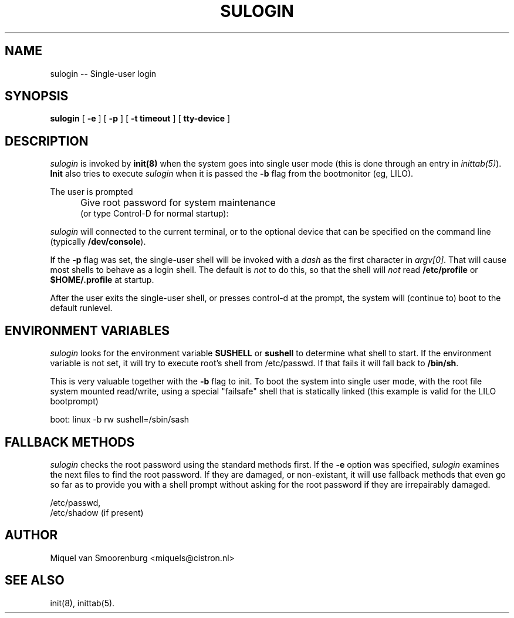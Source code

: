 .TH SULOGIN 8 "11 Sep 2000" "" "Linux System Administrator's Manual"
.SH NAME
sulogin -- Single-user login
.SH SYNOPSIS
.B sulogin
.RB [ " -e " ]
.RB [ " -p " ]
.RB [ " -t timeout " ]
.RB [ " tty-device " ]
.SH DESCRIPTION
.I sulogin
is invoked by \fBinit(8)\fP when the system goes into single user mode
(this is done through an entry in \fIinittab(5)\fP). \fBInit\fP also
tries to execute \fIsulogin\fP when it is passed the \fB-b\fP flag
from the bootmonitor (eg, LILO).
.PP
The user is prompted
.IP "" .5i
Give root password for system maintenance
.br
(or type Control-D for normal startup):
.PP
\fIsulogin\fP will connected to the current terminal, or to the
optional device that can be specified on the command line
(typically \fB/dev/console\fP).
.PP
If the \fB-p\fP flag was set, the single-user shell will be invoked
with a \fIdash\fP as the first character in \fIargv[0]\fP. That will
cause most shells to behave as a login shell. The default is \fInot\fP
to do this, so that the shell will \fInot\fP read \fB/etc/profile\fP
or \fB$HOME/.profile\fP at startup.
.PP
After the user exits the single-user shell, or presses control-d at the
prompt, the system will (continue to) boot to the default runlevel.
.SH ENVIRONMENT VARIABLES
\fIsulogin\fP looks for the environment variable \fBSUSHELL\fP or
\fBsushell\fP to determine what shell to start. If the environment variable
is not set, it will try to execute root's shell from /etc/passwd. If that
fails it will fall back to \fB/bin/sh\fP.
.PP
This is very valuable together with the \fB-b\fP flag to init. To boot
the system into single user mode, with the root file system mounted read/write,
using a special "failsafe" shell that is statically linked (this example
is valid for the LILO bootprompt)
.PP
boot: linux -b rw sushell=/sbin/sash
.SH FALLBACK METHODS
\fIsulogin\fP checks the root password using the standard methods first.
If the \fB-e\fP option was specified,
\fIsulogin\fP examines the next files to find the root password. If
they are damaged, or non-existant, it will use fallback methods that
even go so far as to provide you with a shell prompt without asking
for the root password if they are irrepairably damaged.
.PP
/etc/passwd,
.br
/etc/shadow (if present)
.SH AUTHOR
Miquel van Smoorenburg <miquels@cistron.nl>
.SH SEE ALSO
init(8), inittab(5).
